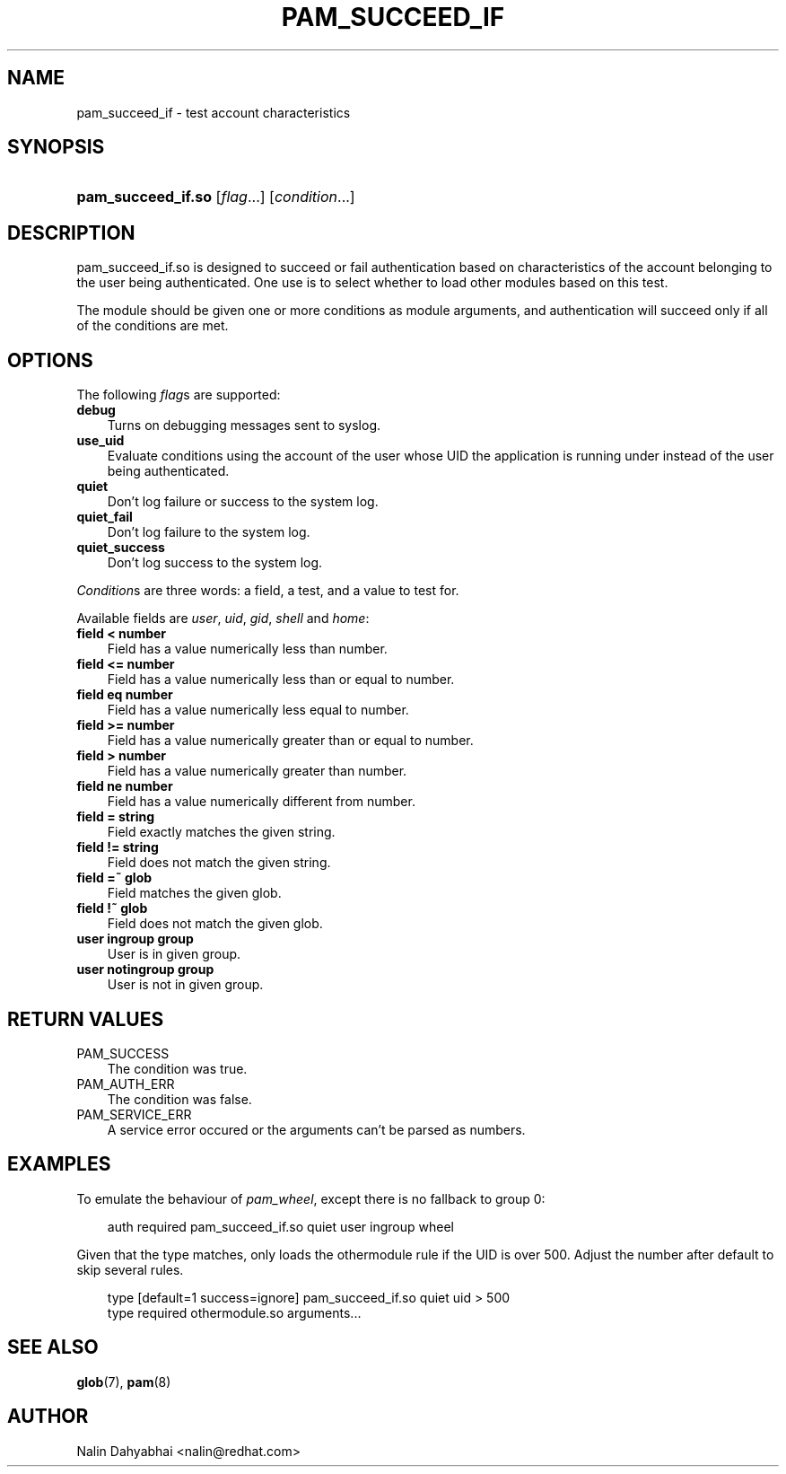 .\"     Title: pam_succeed_if
.\"    Author: 
.\" Generator: DocBook XSL Stylesheets v1.70.1 <http://docbook.sf.net/>
.\"      Date: 06/17/2006
.\"    Manual: Linux\-PAM
.\"    Source: Linux\-PAM
.\"
.TH "PAM_SUCCEED_IF" "8" "06/17/2006" "Linux\-PAM" "Linux\-PAM"
.\" disable hyphenation
.nh
.\" disable justification (adjust text to left margin only)
.ad l
.SH "NAME"
pam_succeed_if \- test account characteristics
.SH "SYNOPSIS"
.HP 18
\fBpam_succeed_if.so\fR [\fIflag\fR...] [\fIcondition\fR...]
.SH "DESCRIPTION"
.PP
pam_succeed_if.so is designed to succeed or fail authentication based on characteristics of the account belonging to the user being authenticated. One use is to select whether to load other modules based on this test.
.PP
The module should be given one or more conditions as module arguments, and authentication will succeed only if all of the conditions are met.
.SH "OPTIONS"
.PP
The following
\fIflag\fRs are supported:
.TP 3n
\fBdebug\fR
Turns on debugging messages sent to syslog.
.TP 3n
\fBuse_uid\fR
Evaluate conditions using the account of the user whose UID the application is running under instead of the user being authenticated.
.TP 3n
\fBquiet\fR
Don't log failure or success to the system log.
.TP 3n
\fBquiet_fail\fR
Don't log failure to the system log.
.TP 3n
\fBquiet_success\fR
Don't log success to the system log.
.PP

\fICondition\fRs are three words: a field, a test, and a value to test for.
.PP
Available fields are
\fIuser\fR,
\fIuid\fR,
\fIgid\fR,
\fIshell\fR
and
\fIhome\fR:
.TP 3n
\fBfield < number\fR
Field has a value numerically less than number.
.TP 3n
\fBfield <= number\fR
Field has a value numerically less than or equal to number.
.TP 3n
\fBfield eq number\fR
Field has a value numerically less equal to number.
.TP 3n
\fBfield >= number\fR
Field has a value numerically greater than or equal to number.
.TP 3n
\fBfield > number\fR
Field has a value numerically greater than number.
.TP 3n
\fBfield ne number\fR
Field has a value numerically different from number.
.TP 3n
\fBfield = string\fR
Field exactly matches the given string.
.TP 3n
\fBfield != string\fR
Field does not match the given string.
.TP 3n
\fBfield =~ glob\fR
Field matches the given glob.
.TP 3n
\fBfield !~ glob\fR
Field does not match the given glob.
.TP 3n
\fBuser ingroup group\fR
User is in given group.
.TP 3n
\fBuser notingroup group\fR
User is not in given group.
.SH "RETURN VALUES"
.TP 3n
PAM_SUCCESS
The condition was true.
.TP 3n
PAM_AUTH_ERR
The condition was false.
.TP 3n
PAM_SERVICE_ERR
A service error occured or the arguments can't be parsed as numbers.
.SH "EXAMPLES"
.PP
To emulate the behaviour of
\fIpam_wheel\fR, except there is no fallback to group 0:
.sp
.RS 3n
.nf
auth required pam_succeed_if.so quiet user ingroup wheel
    
.fi
.RE
.PP
Given that the type matches, only loads the othermodule rule if the UID is over 500. Adjust the number after default to skip several rules.
.sp
.RS 3n
.nf
type [default=1 success=ignore] pam_succeed_if.so quiet uid > 500
type required othermodule.so arguments...
    
.fi
.RE
.SH "SEE ALSO"
.PP

\fBglob\fR(7),
\fBpam\fR(8)
.SH "AUTHOR"
.PP
Nalin Dahyabhai <nalin@redhat.com>
